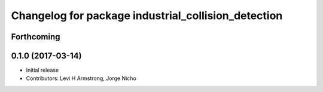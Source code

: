 ^^^^^^^^^^^^^^^^^^^^^^^^^^^^^^^^^^^^^^^^^^^^^^^^^^^^
Changelog for package industrial_collision_detection
^^^^^^^^^^^^^^^^^^^^^^^^^^^^^^^^^^^^^^^^^^^^^^^^^^^^

Forthcoming
-----------

0.1.0 (2017-03-14)
------------------
* Initial release
* Contributors: Levi H Armstrong, Jorge Nicho
